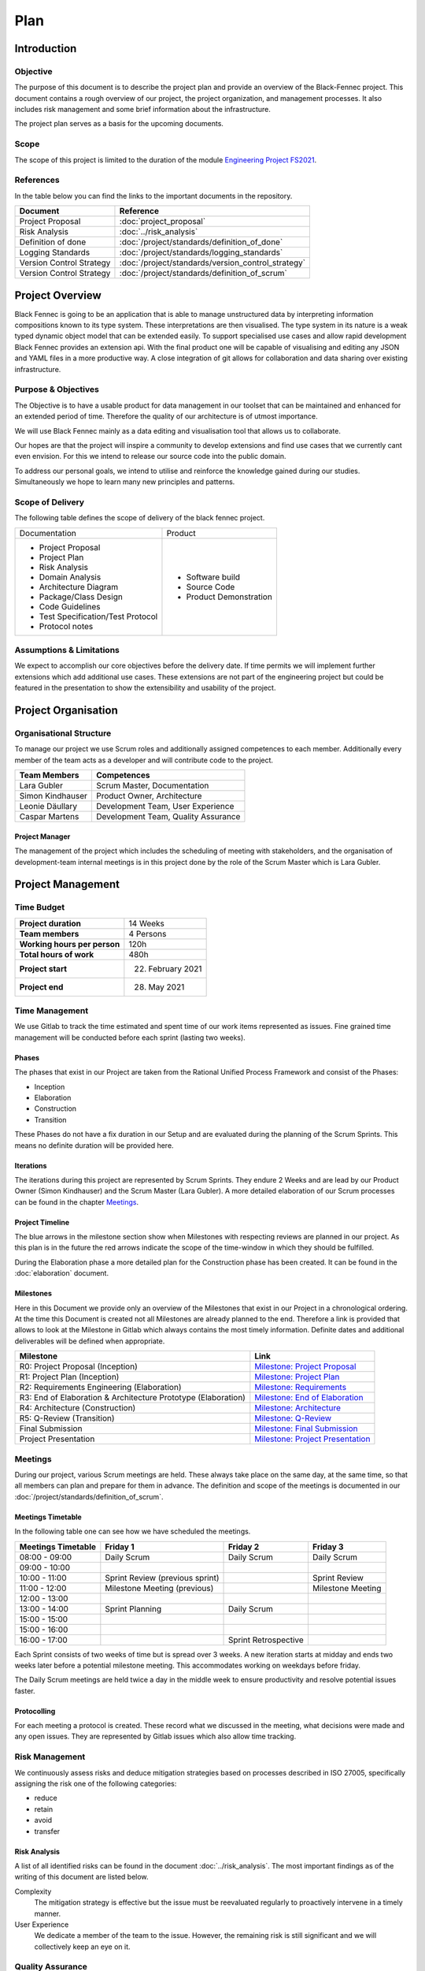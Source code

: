 .. _epj_project_plan:

====
Plan
====

Introduction
************

Objective
---------
The purpose of this document is to describe the project plan and provide an overview of the Black-Fennec project.
This document contains a rough overview of our project, the project organization, and management processes.
It also includes risk management and some brief information about the infrastructure.

The project plan serves as a basis for the upcoming documents.

Scope
-----
The scope of this project is limited to the duration of the module `Engineering Project FS2021 <https://studien.rj.ost.ch/allModules/25619_M_EPJ.html>`_.

References
----------
In the table below you can find the links to the important documents in the repository.

.. table::
  :align: left
  :widths: auto

  =========================  =============
  **Document**               **Reference**
  =========================  =============                   
  Project Proposal           :doc:`project_proposal`
  Risk Analysis              :doc:`../risk_analysis`
  Definition of done         :doc:`/project/standards/definition_of_done`
  Logging Standards          :doc:`/project/standards/logging_standards`
  Version Control Strategy   :doc:`/project/standards/version_control_strategy`
  Version Control Strategy   :doc:`/project/standards/definition_of_scrum`
  =========================  =============

Project Overview
****************
Black Fennec is going to be an application that is able to manage unstructured data by interpreting information
compositions known to its type system. These interpretations are then visualised. The type system in its nature is a
weak typed dynamic object model that can be extended easily. To support specialised use cases and allow rapid
development Black Fennec provides an extension api. With the final product one will be capable of visualising and
editing any JSON and YAML files in a more productive way. A close integration of git allows for collaboration and data
sharing over existing infrastructure.

Purpose & Objectives
--------------------
The Objective is to have a usable product for data management in our toolset that can be maintained and enhanced for an
extended period of time. Therefore the quality of our architecture is of utmost importance.

We will use Black Fennec mainly as a data editing and visualisation tool that allows us to collaborate.

Our hopes are that the project will inspire a community to develop extensions and find use cases that we currently cant even
envision. For this we intend to release our source code into the public domain.

To address our personal goals, we intend to utilise and reinforce the knowledge gained during our studies.
Simultaneously we hope to learn many new principles and patterns.

Scope of Delivery
-----------------
The following table defines the scope of delivery of the black fennec project.

+--------------------------------------+--------------------------+
| Documentation                        | Product                  |
+--------------------------------------+--------------------------+
| - Project Proposal                   | - Software build         |
| - Project Plan                       | - Source Code            |
| - Risk Analysis                      | - Product Demonstration  |
| - Domain Analysis                    |                          |
| - Architecture Diagram               |                          |
| - Package/Class Design               |                          |
| - Code Guidelines                    |                          |
| - Test Specification/Test Protocol   |                          |
| - Protocol notes                     |                          |
+--------------------+-----------------+--------------------------+

Assumptions & Limitations
-------------------------
We expect to accomplish our core objectives before the delivery date. If time permits we will implement further
extensions which add additional use cases. These extensions are not part of the engineering project but could be
featured in the presentation to show the extensibility and usability of the project.

Project Organisation
********************

Organisational Structure
------------------------
To manage our project we use Scrum roles and additionally assigned competences to each member. Additionally every member of the team acts as a developer and will contribute code to the project.

================  ===================================
Team Members            Competences
================  ===================================
Lara Gubler       Scrum Master, Documentation
Simon Kindhauser  Product Owner, Architecture
Leonie Däullary   Development Team, User Experience
Caspar Martens    Development Team, Quality Assurance
================  ===================================

.. _project_manager:

Project Manager
^^^^^^^^^^^^^^^
The management of the project which includes the scheduling of meeting with stakeholders, and the organisation of development-team internal meetings is in this project done by the role of the Scrum Master which is Lara Gubler.

Project Management
******************

Time Budget
-----------
+------------------------------+---------------------+
| **Project duration**         | 14 Weeks            |
+------------------------------+---------------------+
| **Team members**             | 4 Persons           |
+------------------------------+---------------------+
| **Working hours per person** | 120h                |
+------------------------------+---------------------+
| **Total hours of work**      | 480h                |
+------------------------------+---------------------+
| **Project start**            | 22. February 2021   |
+------------------------------+---------------------+
| **Project end**              | 28. May 2021        |
+------------------------------+---------------------+

Time Management
---------------
We use Gitlab to track the time estimated and spent time of our work items represented as issues. Fine grained
time management will be conducted before each sprint (lasting two weeks).

Phases
^^^^^^
The phases that exist in our Project are taken from the Rational Unified Process Framework and consist of the Phases:

- Inception
- Elaboration
- Construction
- Transition

These Phases do not have a fix duration in our Setup and are evaluated during the planning of the Scrum Sprints. This means no definite duration will be provided here.

Iterations
^^^^^^^^^^
The iterations during this project are represented by Scrum Sprints. They endure 2 Weeks and are lead by our Product Owner (Simon Kindhauser) and the Scrum Master (Lara Gubler). A more detailed elaboration of our Scrum processes can be found in the chapter Meetings_.

.. _project_timeline:

Project Timeline
^^^^^^^^^^^^^^^^
.. uml:: project_timeline.puml

The blue arrows in the milestone section show when Milestones with respecting reviews are planned in our project. As this plan is in the future the red arrows indicate the scope of the time-window in which they should be fulfilled.

During the Elaboration phase a more detailed plan for the Construction phase has been created. It can be found in the :doc:`elaboration` document.

Milestones
^^^^^^^^^^

Here in this Document we provide only an overview of the Milestones that exist in our Project in a chronological ordering. At the time this Document is created not all Milestones are already planned to the end. Therefore a link is provided that allows to look at the Milestone in Gitlab which always contains the most timely information. Definite dates and additional deliverables will be defined when appropriate.

===============================================================  ==============================================================
 Milestone                                                       Link
===============================================================  ==============================================================
R0: Project Proposal (Inception)                                 `Milestone: Project Proposal <https://gitlab.ost.ch/epj/2021-FS/g01_blackfennec/black-fennec/-/milestones/8>`_
R1: Project Plan (Inception)                                     `Milestone: Project Plan <https://gitlab.ost.ch/epj/2021-FS/g01_blackfennec/black-fennec/-/milestones/1>`_
R2: Requirements Engineering (Elaboration)                       `Milestone: Requirements <https://gitlab.ost.ch/epj/2021-FS/g01_blackfennec/black-fennec/-/milestones/2>`_
R3: End of Elaboration & Architecture Prototype (Elaboration)    `Milestone: End of Elaboration <https://gitlab.ost.ch/epj/2021-FS/g01_blackfennec/black-fennec/-/milestones/3>`_
R4: Architecture (Construction)                                  `Milestone: Architecture <https://gitlab.ost.ch/epj/2021-FS/g01_blackfennec/black-fennec/-/milestones/4>`_
R5: Q-Review (Transition)                                        `Milestone: Q-Review <https://gitlab.ost.ch/epj/2021-FS/g01_blackfennec/black-fennec/-/milestones/5>`_
Final Submission                                                 `Milestone: Final Submission <https://gitlab.ost.ch/epj/2021-FS/g01_blackfennec/black-fennec/-/milestones/6>`_
Project Presentation                                             `Milestone: Project Presentation <https://gitlab.ost.ch/epj/2021-FS/g01_blackfennec/black-fennec/-/milestones/7>`_
===============================================================  ==============================================================

Meetings
--------
During our project, various Scrum meetings are held. These always take place on the same day, at the same time, so that all members can plan and prepare for them in advance. The definition and scope of the meetings is documented in our :doc:`/project/standards/definition_of_scrum`.


Meetings Timetable
^^^^^^^^^^^^^^^^^^
In the following table one can see how we have scheduled the meetings.

=====================  =================================  =======================  ========================
 Meetings Timetable     | Friday 1                         | Friday 2               | Friday 3
=====================  =================================  =======================  ========================
 08:00 - 09:00          Daily Scrum                        Daily Scrum              Daily Scrum
 09:00 - 10:00
 10:00 - 11:00          Sprint Review (previous sprint)                             Sprint Review
 11:00 - 12:00          Milestone Meeting (previous)                                Milestone Meeting
 12:00 - 13:00
 13:00 - 14:00          Sprint Planning                    Daily Scrum
 15:00 - 15:00
 15:00 - 16:00
 16:00 - 17:00                                             Sprint Retrospective
=====================  =================================  =======================  ========================

Each Sprint consists of two weeks of time but is spread over 3 weeks. A new iteration starts at midday and ends two weeks later before a potential milestone meeting. This accommodates working on weekdays before friday.

The Daily Scrum meetings are held twice a day in the middle week to ensure productivity and resolve potential issues faster.

Protocolling
^^^^^^^^^^^^
For each meeting a protocol is created. These record what we discussed in the meeting, what decisions were made and any open issues. They are represented by Gitlab issues which also allow time tracking.

Risk Management
---------------
We continuously assess risks and deduce mitigation strategies based on processes described in ISO 27005, specifically assigning the risk one of the following categories:

* reduce
* retain
* avoid
* transfer 

Risk Analysis
^^^^^^^^^^^^^
A list of all identified risks can be found in the document :doc:`../risk_analysis`. The most important findings as of the writing of this document are listed below.

Complexity
  The mitigation strategy is effective but the issue must be reevaluated regularly to proactively intervene in a timely manner.

User Experience
  We dedicate a member of the team to the issue. However, the remaining risk is still significant and we will collectively keep an eye on it.

Quality Assurance
-----------------
To ensure the desired quality in this project many different standards are enforced. For a detailed account read the document :doc:`/project/standards/quality_assurance`.

The basis of our quality assurance is the use of frequent and builtin meetings. How these are scheduled is described in the `Meetings Timetable`_. These meetings are held in accordance with our :doc:`/project/standards/definition_of_scrum` and help to ensure quality and efficiency in our code and processes. Additionally, we deploy code reviews and rigorous testing, pair programming and the "gitflow".


Infrastructure
**************

GitLab
------
GitLab is a tool which we use for multiple aspects in our project. For example for the management of our source code
and documents. We also use it for our version controlling and to plan our project. Our work items are stored in the
GitLab repository in the form of issues.

PyCharm
-------
For the integrated development environment (IDE) we use PyCharm from JetBrains.
This is a very useful tool for Python programming and includes some useful git functionalities such as commit,
push and merge.

PyTest
------
As our testing framework we use pytest that allows easy to write unit tests but meanwhile also support more complex tests if required. Additionally to test running it is also able to generate a coverage analysis that can be integrated with Gitlab.

PyLint
------
Pylint is the linter used for our project. It can check for logical errors and formatting. The formatting guidelines used are close to the PEP 8 but differs in minor aspects. A plugin for an easy integration with the IDE PyCharm exists and is used.

Glade
-----
For our graphical user interface (GUI) we use Glade. Glade is a rapid application development tool (RAD) and allows us to quickly and easily develop user interfaces for the GTK toolkit

GTK
---
GTK is a free and open-source cross-platform widget toolkit. We use it to develop our Black Fennec app.



